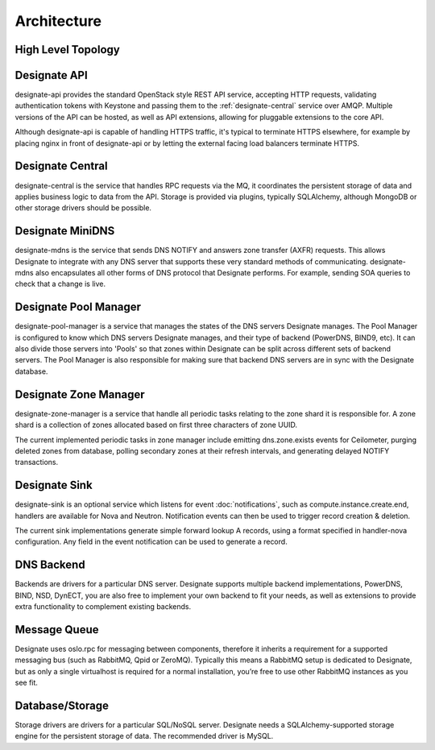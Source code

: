 ..
    Copyright 2012 Endre Karlson for Bouvet ASA

    Licensed under the Apache License, Version 2.0 (the "License"); you may
    not use this file except in compliance with the License. You may obtain
    a copy of the License at

        http://www.apache.org/licenses/LICENSE-2.0

    Unless required by applicable law or agreed to in writing, software
    distributed under the License is distributed on an "AS IS" BASIS, WITHOUT
    WARRANTIES OR CONDITIONS OF ANY KIND, either express or implied. See the
    License for the specific language governing permissions and limitations
    under the License.

.. _architecture:

============
Architecture
============

.. index::
    double: architecture; brief

High Level Topology
-----------------------

.. image:: images/Designate-Arch.png

.. _designate-api:

Designate API
-----------------------
designate-api provides the standard OpenStack style REST API service, accepting HTTP requests, validating authentication tokens with Keystone and passing them to the :ref:`designate-central` service over AMQP. Multiple versions of the API can be hosted, as well as API extensions, allowing for pluggable extensions to the core API.

Although designate-api is capable of handling HTTPS traffic, it's typical to terminate HTTPS elsewhere, for example by placing nginx in front of designate-api or by letting the external facing load balancers terminate HTTPS.

.. _designate-central:

Designate Central
-----------------------
designate-central is the service that handles RPC requests via the MQ, it coordinates the persistent storage of data and applies business logic to data from the API. Storage is provided via plugins, typically SQLAlchemy, although MongoDB or other storage drivers should be possible.

.. _designate-mdns:

Designate MiniDNS
-----------------------
designate-mdns is the service that sends DNS NOTIFY and answers zone transfer (AXFR) requests. This allows Designate to integrate with any DNS server that supports these very standard methods of communicating. designate-mdns also encapsulates all other forms of DNS protocol that Designate performs. For example, sending SOA queries to check that a change is live.

.. _designate-pool-manager:

Designate Pool Manager
-----------------------
designate-pool-manager is a service that manages the states of the DNS servers Designate manages. The Pool Manager is configured to know which DNS servers Designate manages, and their type of backend (PowerDNS, BIND9, etc). It can also divide those servers into 'Pools' so that zones within Designate can be split across different sets of backend servers. The Pool Manager is also responsible for making sure that backend DNS servers are in sync with the Designate database.

.. _designate-zone-manager:

Designate Zone Manager
-----------------------
designate-zone-manager is a service that handle all periodic tasks relating to the zone shard it is responsible for. A zone shard is a collection of zones allocated based on first three characters of zone UUID.

The current implemented periodic tasks in zone manager include emitting dns.zone.exists events for Ceilometer, purging deleted zones from database, polling secondary zones at their refresh intervals, and generating delayed NOTIFY transactions.

.. _designate-sink:

Designate Sink
-----------------------
designate-sink is an optional service which listens for event :doc:`notifications`, such as compute.instance.create.end, handlers are available for Nova and Neutron. Notification events can then be used to trigger record creation & deletion.

The current sink implementations generate simple forward lookup A records, using a format specified in handler-nova configuration.  Any field in the event notification can be used to generate a record.

.. _dns-backend:

DNS Backend
-----------------------
Backends are drivers for a particular DNS server.
Designate supports multiple backend implementations, PowerDNS, BIND, NSD, DynECT, you are also free to implement your own backend to fit your needs, as well as extensions to provide extra functionality to complement existing backends.

.. _message-queue:

Message Queue
-----------------------
Designate uses oslo.rpc for messaging between components, therefore it inherits a requirement for a supported messaging bus (such as RabbitMQ, Qpid or ZeroMQ).  Typically this means a RabbitMQ setup is dedicated to Designate, but as only a single virtualhost is required for a normal installation, you’re free to use other RabbitMQ instances as you see fit.

.. _database:

Database/Storage
-----------------------
Storage drivers are drivers for a particular SQL/NoSQL server. Designate needs a SQLAlchemy-supported storage engine for the persistent storage of data. The recommended driver is MySQL.

